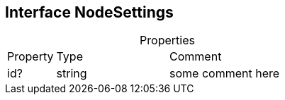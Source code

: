 == Interface NodeSettings
:table-caption!:
:example-caption!:
.Properties
[cols="15%,35%, 50%"]
|===
|Property |Type |Comment
|id? | string
| some comment here
|===